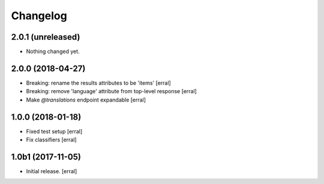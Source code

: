 Changelog
=========


2.0.1 (unreleased)
------------------

- Nothing changed yet.


2.0.0 (2018-04-27)
------------------

- Breaking: rename the results attributes to be 'items'
  [erral]

- Breaking: remove 'language' attribute from top-level response
  [erral]

- Make `@translations` endpoint expandable
  [erral]


1.0.0 (2018-01-18)
------------------

- Fixed test setup
  [erral]

- Fix classifiers
  [erral]


1.0b1 (2017-11-05)
------------------

- Initial release.
  [erral]
